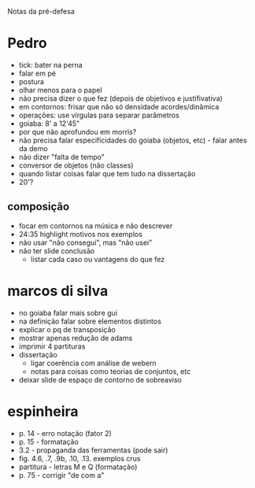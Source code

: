 Notas da pré-defesa

* Pedro
  - tick: bater na perna
  - falar em pé
  - postura
  - olhar menos para o papel
  - não precisa dizer o que fez (depois de objetivos e justifivativa)
  - em contornos: frisar que não só densidade acordes/dinâmica
  - operações: use vírgulas para separar parâmetros
  - goiaba: 8' a 12'45"
  - por que não aprofundou em morris?
  - não precisa falar especificidades do goiaba (objetos, etc) - falar
    antes da demo
  - não dizer "falta de tempo"
  - conversor de objetos (não classes)
  - quando listar coisas falar que tem tudo na dissertação
  - 20'?
** composição 
   - focar em contornos na música e não descrever
   - 24:35 highlight motivos nos exemplos
   - não usar "não consegui", mas "não usei"
   - não ter slide conclusão
     - listar cada caso ou vantagens do que fez

* marcos di silva
  - no goiaba falar mais sobre gui
  - na definição falar sobre elementos distintos
  - explicar o pq de transposição
  - mostrar apenas redução de adams
  - imprimir 4 partituras
  - dissertação
    - ligar coerência com análise de webern
    - notas para coisas como teorias de conjuntos, etc
  - deixar slide de espaço de contorno de sobreaviso

* espinheira
  - p. 14 - erro notação (fator 2)
  - p. 15 - formatação
  - 3.2 - propaganda das ferramentas (pode sair)
  - fig. 4.6, .7, .9b, .10, .13. exemplos crus
  - partitura - letras M e Q (formatação)
  - p. 75 - corrigir "de com a"
